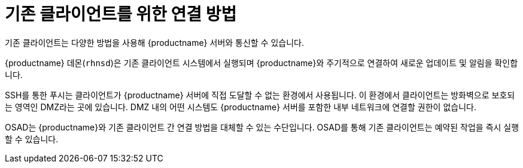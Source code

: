 [[contact-methods-trad]]
= 기존 클라이언트를 위한 연결 방법

기존 클라이언트는 다양한 방법을 사용해 {productname} 서버와 통신할 수 있습니다.

{productname} 데몬([command]``rhnsd``)은 기존 클라이언트 시스템에서 실행되며 {productname}와 주기적으로 연결하여 새로운 업데이트 및 알림을 확인합니다.

SSH를 통한 푸시는 클라이언트가 {productname} 서버에 직접 도달할 수 없는 환경에서 사용됩니다. 이 환경에서 클라이언트는 방화벽으로 보호되는 영역인 DMZ라는 곳에 있습니다. DMZ 내의 어떤 시스템도 {productname} 서버를 포함한 내부 네트워크에 연결할 권한이 없습니다.

OSAD는 {productname}와 기존 클라이언트 간 연결 방법을 대체할 수 있는 수단입니다. OSAD를 통해 기존 클라이언트는 예약된 작업을 즉시 실행할 수 있습니다.
